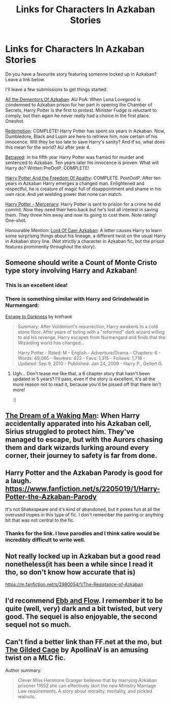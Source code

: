 #+TITLE: Links for Characters In Azkaban Stories

* Links for Characters In Azkaban Stories
:PROPERTIES:
:Score: 7
:DateUnix: 1430207771.0
:DateShort: 2015-Apr-28
:FlairText: Discussion
:END:
Do you have a favourite story featuring someone locked up in Azkaban? Leave a link below.

I'll leave a few submissions to get things started:

[[https://www.fanfiction.net/s/5371934/1/All-The-Dementors-of-Azkaban][All the Dementors Of Azkaban]]: AU PoA: When Luna Lovegood is condemned to Azkaban prison for her part in opening the Chamber of Secrets, Harry Potter is the first to protest. Minister Fudge is reluctant to comply, but then again he never really had a choice in the first place. Oneshot.

[[https://www.fanfiction.net/s/1480438/1/Redemption][Redemption]]: COMPLETE! Harry Potter has spent six years in Azkaban. Now, Dumbledore, Black and Lupin are here to retrieve him, now certain of his innocence. Will they be too late to save Harry's sanity? And if so, what does this mean for the world? AU after year 4.

[[https://www.fanfiction.net/s/1291535/1/Betrayed][Betrayed]]: In his fifth year Harry Potter was framed for murder and sentenced to Azkaban. Ten years later his innocence is proven. What will Harry do? Written PreOotP. COMPLETE!

[[https://www.fanfiction.net/s/2329599/1/Harry-Potter-and-the-Freedom-of-Apathy][Harry Potter And the Freedom Of Apathy]]: COMPLETE. PostOotP. After ten years in Azkaban Harry emerges a changed man. Enlightened and respectful, he is creature of magic full of disappointment and shame in his own race. And yet wielding power that none can match.

[[https://www.fanfiction.net/s/4544334/1/Harry-Potter-Mercenary][Harry Potter - Mercenary]]: Harry Potter is sent to prision for a crime he did commit. Now they need their hero back but he's lost all interest in saving them. They threw him away and now its going to cost them. Note rating! One-shot.

Honourable Mention: [[https://www.fanfiction.net/s/2107570/1/Lord-of-Caer-Azkaban][Lord Of Caer Azkaban]]: A letter causes Harry to learn some surprising things about his lineage, a different twist on the usual Harry in Azkaban story line. (Not strictly a character in Azkaban fic, but the prison features prominently throughout the story).


** Someone should write a Count of Monte Cristo type story involving Harry and Azkaban!
:PROPERTIES:
:Author: -Oc-
:Score: 3
:DateUnix: 1430228217.0
:DateShort: 2015-Apr-28
:END:

*** This is an excellent idea!
:PROPERTIES:
:Score: 3
:DateUnix: 1430245383.0
:DateShort: 2015-Apr-28
:END:


*** There is something similar with Harry and Grindelwald in Nurmengard:

[[http://www.fanfiction.net/s/4815342/1/Escape-to-Darkness][Escape to Darkness]] by kmfrank

#+begin_quote
  Summary: After Voldemort's resurrection, Harry awakens to a cold stone floor. After years of toiling with a "reformed" dark wizard willing to aid his revenge, Harry escapes from Nurmengard and finds that the Wizarding world has changed...

  Harry Potter - Rated: M - English - Adventure/Drama - Chapters: 6 - Words: 49,065 - Reviews: 422 - Favs: 1,315 - Follows: 1,718 - Updated: Sep 9, 2010 - Published: Jan 24, 2009 - Harry P., Gellert G.
#+end_quote
:PROPERTIES:
:Author: wordhammer
:Score: 2
:DateUnix: 1430318270.0
:DateShort: 2015-Apr-29
:END:

**** Ugh... Don't tease me like that, a 6 chapter story that hasn't been updated in 5 years? I'll pass, even if the story is excellent, it's all the more reason not to read it, because you'd be pissed off that there isn't more!

:(
:PROPERTIES:
:Author: -Oc-
:Score: 2
:DateUnix: 1430318559.0
:DateShort: 2015-Apr-29
:END:


** [[https://www.fanfiction.net/s/8588360/1/The-Dream-of-a-Waking-Man][The Dream of a Waking Man]]: When Harry accidentally apparated into his Azkaban cell, Sirius struggled to protect him. They've managed to escape, but with the Aurors chasing them and dark wizards lurking around every corner, their journey to safety is far from done.
:PROPERTIES:
:Author: dinara_n
:Score: 2
:DateUnix: 1430219457.0
:DateShort: 2015-Apr-28
:END:


** Harry Potter and the Azkaban Parody is good for a laugh. [[https://www.fanfiction.net/s/2205019/1/Harry-Potter-the-Azkaban-Parody]]

It's not Shakespeare and it's kind of abandoned, but it pokes fun at all the overused tropes in this type of fic. I don't remember the pairing or anything bit that was not central to the fic.
:PROPERTIES:
:Author: DandalfTheWhite
:Score: 2
:DateUnix: 1430228747.0
:DateShort: 2015-Apr-28
:END:

*** Thanks for the link. I love parodies and I think satire would be incredibly difficult to write well.
:PROPERTIES:
:Score: 2
:DateUnix: 1430245365.0
:DateShort: 2015-Apr-28
:END:


** Not really locked up in Azkaban but a good read nonetheless(it has been a while since I read it tho, so don't know how accurate that is)

[[https://m.fanfiction.net/s/2980054/1/The-Resistance-of-Azkaban]]
:PROPERTIES:
:Author: WizardBrownbeard
:Score: 2
:DateUnix: 1430234581.0
:DateShort: 2015-Apr-28
:END:


** I'd recommend [[http://www.harrypotterfanfiction.com/viewstory.php?psid=286873][Ebb and Flow]]. I remember it to be quite (well, very) dark and a bit twisted, but very good. The sequel is also enjoyable, the second sequel not so much.
:PROPERTIES:
:Author: ClaraBlack
:Score: 2
:DateUnix: 1430327433.0
:DateShort: 2015-Apr-29
:END:


** Can't find a better link than FF.net at the mo, but [[https://www.fanfiction.net/s/4661762/1/The-Gilded-Cage][The Gilded Cage]] by ApollinaV is an amusing twist on a MLC fic.

Author summary:

#+begin_quote
  Clever Miss Hermione Granger believes that by marrying Azkaban prisoner 11652 she can effectively skirt the new Ministry Marriage Law requirements. A story about morality, mortality, and pickled walnuts.
#+end_quote
:PROPERTIES:
:Author: rainbowmoonheartache
:Score: 1
:DateUnix: 1430628380.0
:DateShort: 2015-May-03
:END:

